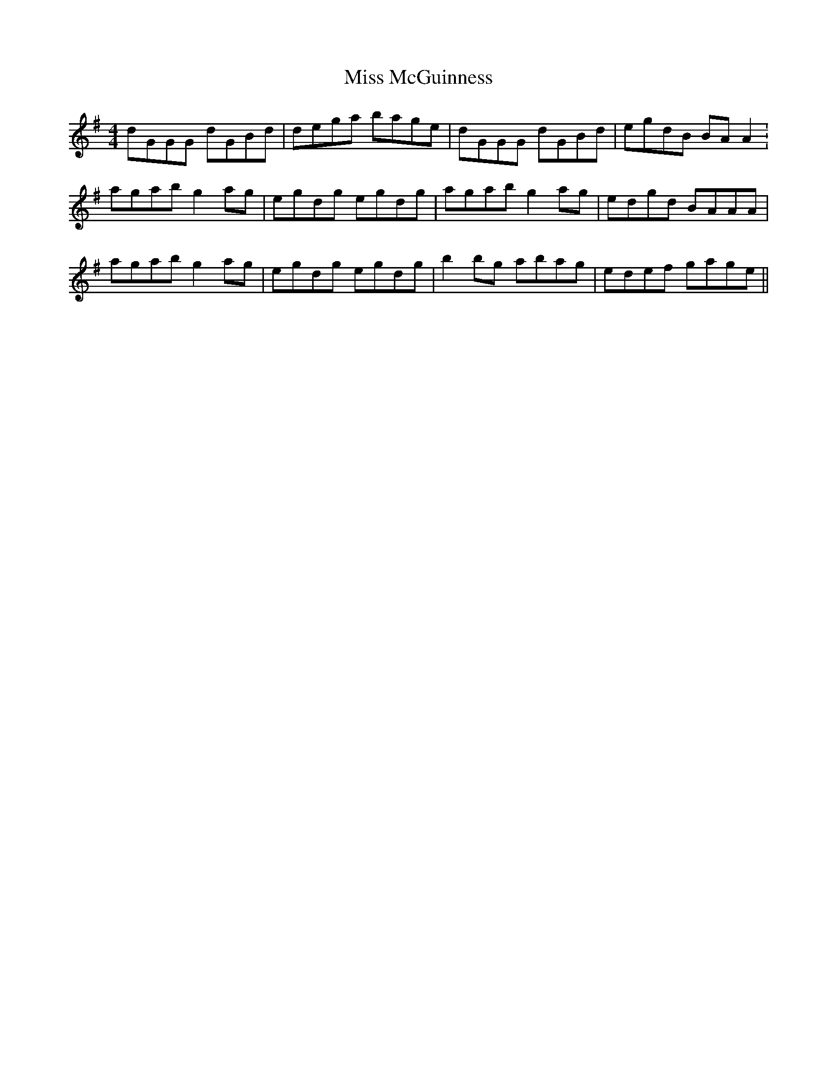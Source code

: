 X: 27136
T: Miss McGuinness
R: reel
M: 4/4
K: Gmajor
dGGG dGBd|dega bage|dGGG dGBd|egdB BA A2:
agab g2ag|egdg egdg|agab g2 ag|edgd BAAA|
agab g2ag|egdg egdg|b2 bg abag|edef gage||

